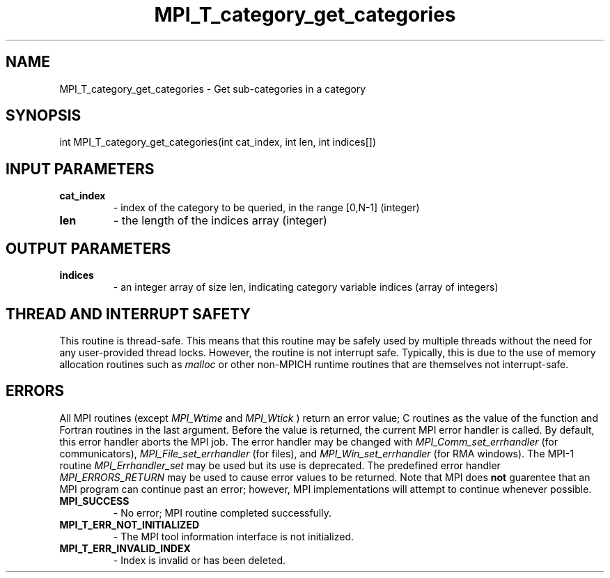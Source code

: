 .TH MPI_T_category_get_categories 3 "2/20/2015" " " "MPI"
.SH NAME
MPI_T_category_get_categories \-  Get sub-categories in a category 
.SH SYNOPSIS
.nf
int MPI_T_category_get_categories(int cat_index, int len, int indices[])
.fi
.SH INPUT PARAMETERS
.PD 0
.TP
.B cat_index 
- index of the category to be queried, in the range [0,N-1] (integer)
.PD 1
.PD 0
.TP
.B len 
- the length of the indices array (integer)
.PD 1

.SH OUTPUT PARAMETERS
.PD 0
.TP
.B indices 
- an integer array of size len, indicating category variable indices (array of integers)
.PD 1

.SH THREAD AND INTERRUPT SAFETY

This routine is thread-safe.  This means that this routine may be
safely used by multiple threads without the need for any user-provided
thread locks.  However, the routine is not interrupt safe.  Typically,
this is due to the use of memory allocation routines such as 
.I malloc
or other non-MPICH runtime routines that are themselves not interrupt-safe.

.SH ERRORS

All MPI routines (except 
.I MPI_Wtime
and 
.I MPI_Wtick
) return an error value;
C routines as the value of the function and Fortran routines in the last
argument.  Before the value is returned, the current MPI error handler is
called.  By default, this error handler aborts the MPI job.  The error handler
may be changed with 
.I MPI_Comm_set_errhandler
(for communicators),
.I MPI_File_set_errhandler
(for files), and 
.I MPI_Win_set_errhandler
(for
RMA windows).  The MPI-1 routine 
.I MPI_Errhandler_set
may be used but
its use is deprecated.  The predefined error handler
.I MPI_ERRORS_RETURN
may be used to cause error values to be returned.
Note that MPI does 
.B not
guarentee that an MPI program can continue past
an error; however, MPI implementations will attempt to continue whenever
possible.

.PD 0
.TP
.B MPI_SUCCESS 
- No error; MPI routine completed successfully.
.PD 1
.PD 0
.TP
.B MPI_T_ERR_NOT_INITIALIZED 
- The MPI tool information interface is not initialized.
.PD 1
.PD 0
.TP
.B MPI_T_ERR_INVALID_INDEX 
- Index is invalid or has been deleted.
.PD 1

